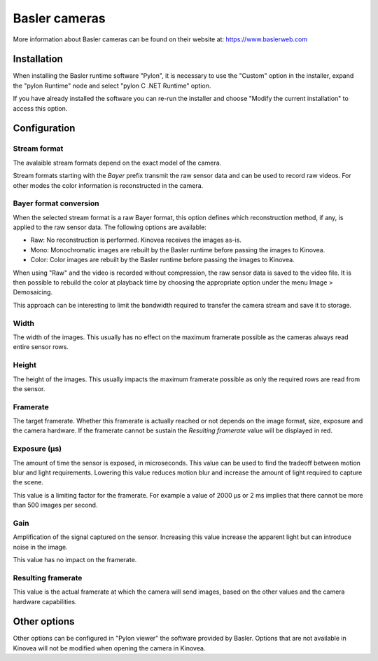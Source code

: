 
Basler cameras
==============

More information about Basler cameras can be found on their website at: https://www.baslerweb.com

Installation 
------------

When installing the Basler runtime software "Pylon", it is necessary to use the "Custom" option in the installer, expand the "pylon Runtime" node and select "pylon C .NET Runtime" option.

.. image:: /images/capture/pylon-install.png

If you have already installed the software you can re-run the installer and choose "Modify the current installation" to access this option.

Configuration
-------------

.. image:: /images/capture/config-basler.png

Stream format
*************
The avalaible stream formats depend on the exact model of the camera.

Stream formats starting with the *Bayer* prefix transmit the raw sensor data and can be used to record raw videos. For other modes the color information is reconstructed in the camera.

Bayer format conversion 
***********************
When the selected stream format is a raw Bayer format, this option defines which reconstruction method, if any, is applied to the raw sensor data. The following options are available:

- Raw: No reconstruction is performed. Kinovea receives the images as-is.
- Mono: Monochromatic images are rebuilt by the Basler runtime before passing the images to Kinovea.
- Color: Color images are rebuilt by the Basler runtime before passing the images to Kinovea.

When using "Raw" and the video is recorded without compression, the raw sensor data is saved to the video file. 
It is then possible to rebuild the color at playback time by choosing the appropriate option under the menu Image > Demosaicing.

This approach can be interesting to limit the bandwidth required to transfer the camera stream and save it to storage.

Width
***********************
The width of the images. This usually has no effect on the maximum framerate possible as the cameras always read entire sensor rows.

Height
***********************
The height of the images. This usually impacts the maximum framerate possible as only the required rows are read from the sensor.

Framerate
***********************
The target framerate. Whether this framerate is actually reached or not depends on the image format, size, exposure and the camera hardware.
If the framerate cannot be sustain the *Resulting framerate* value will be displayed in red.

Exposure (µs)
***********************
The amount of time the sensor is exposed, in microseconds. This value can be used to find the tradeoff between motion blur and light requirements. 
Lowering this value reduces motion blur and increase the amount of light required to capture the scene.

This value is a limiting factor for the framerate. For example a value of 2000 µs or 2 ms implies that there cannot be more than 500 images per second.


Gain
***********************
Amplification of the signal captured on the sensor. Increasing this value increase the apparent light but can introduce noise in the image.

This value has no impact on the framerate.


Resulting framerate
***********************

This value is the actual framerate at which the camera will send images, based on the other values and the camera hardware capabilities.


Other options
-------------

Other options can be configured in "Pylon viewer" the software provided by Basler. 
Options that are not available in Kinovea will not be modified when opening the camera in Kinovea.




